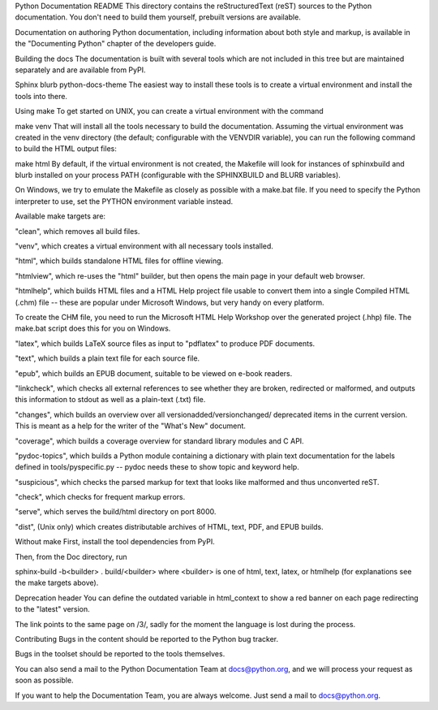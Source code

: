 Python Documentation README
This directory contains the reStructuredText (reST) sources to the Python documentation. You don't need to build them yourself, prebuilt versions are available.

Documentation on authoring Python documentation, including information about both style and markup, is available in the "Documenting Python" chapter of the developers guide.

Building the docs
The documentation is built with several tools which are not included in this tree but are maintained separately and are available from PyPI.

Sphinx
blurb
python-docs-theme
The easiest way to install these tools is to create a virtual environment and install the tools into there.

Using make
To get started on UNIX, you can create a virtual environment with the command

make venv
That will install all the tools necessary to build the documentation. Assuming the virtual environment was created in the venv directory (the default; configurable with the VENVDIR variable), you can run the following command to build the HTML output files:

make html
By default, if the virtual environment is not created, the Makefile will look for instances of sphinxbuild and blurb installed on your process PATH (configurable with the SPHINXBUILD and BLURB variables).

On Windows, we try to emulate the Makefile as closely as possible with a make.bat file. If you need to specify the Python interpreter to use, set the PYTHON environment variable instead.

Available make targets are:

"clean", which removes all build files.

"venv", which creates a virtual environment with all necessary tools installed.

"html", which builds standalone HTML files for offline viewing.

"htmlview", which re-uses the "html" builder, but then opens the main page in your default web browser.

"htmlhelp", which builds HTML files and a HTML Help project file usable to convert them into a single Compiled HTML (.chm) file -- these are popular under Microsoft Windows, but very handy on every platform.

To create the CHM file, you need to run the Microsoft HTML Help Workshop over the generated project (.hhp) file. The make.bat script does this for you on Windows.

"latex", which builds LaTeX source files as input to "pdflatex" to produce PDF documents.

"text", which builds a plain text file for each source file.

"epub", which builds an EPUB document, suitable to be viewed on e-book readers.

"linkcheck", which checks all external references to see whether they are broken, redirected or malformed, and outputs this information to stdout as well as a plain-text (.txt) file.

"changes", which builds an overview over all versionadded/versionchanged/ deprecated items in the current version. This is meant as a help for the writer of the "What's New" document.

"coverage", which builds a coverage overview for standard library modules and C API.

"pydoc-topics", which builds a Python module containing a dictionary with plain text documentation for the labels defined in tools/pyspecific.py -- pydoc needs these to show topic and keyword help.

"suspicious", which checks the parsed markup for text that looks like malformed and thus unconverted reST.

"check", which checks for frequent markup errors.

"serve", which serves the build/html directory on port 8000.

"dist", (Unix only) which creates distributable archives of HTML, text, PDF, and EPUB builds.

Without make
First, install the tool dependencies from PyPI.

Then, from the Doc directory, run

sphinx-build -b<builder> . build/<builder>
where <builder> is one of html, text, latex, or htmlhelp (for explanations see the make targets above).

Deprecation header
You can define the outdated variable in html_context to show a red banner on each page redirecting to the "latest" version.

The link points to the same page on /3/, sadly for the moment the language is lost during the process.

Contributing
Bugs in the content should be reported to the Python bug tracker.

Bugs in the toolset should be reported to the tools themselves.

You can also send a mail to the Python Documentation Team at docs@python.org, and we will process your request as soon as possible.

If you want to help the Documentation Team, you are always welcome. Just send a mail to docs@python.org.
